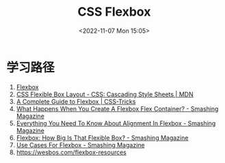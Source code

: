 #+TITLE: CSS Flexbox
#+DATE: <2022-11-07 Mon 15:05>
#+TAGS[]: 技术 CSS

* 学习路径

1. [[https://web.dev/learn/css/flexbox/][Flexbox]]
2. [[https://developer.mozilla.org/en-US/docs/Web/CSS/CSS_Flexible_Box_Layout][CSS Flexible Box Layout - CSS: Cascading Style Sheets | MDN]]
3. [[https://css-tricks.com/snippets/css/a-guide-to-flexbox/][A Complete Guide to Flexbox | CSS-Tricks]]
4. [[https://www.smashingmagazine.com/2018/08/flexbox-display-flex-container/][What Happens When You Create A Flexbox Flex Container? - Smashing Magazine]]
5. [[https://www.smashingmagazine.com/2018/08/flexbox-alignment/][Everything You Need To Know About Alignment In Flexbox - Smashing Magazine]]
6. [[https://www.smashingmagazine.com/2018/09/flexbox-sizing-flexible-box/][Flexbox: How Big Is That Flexible Box? - Smashing Magazine]]
7. [[https://www.smashingmagazine.com/2018/10/flexbox-use-cases/][Use Cases For Flexbox - Smashing Magazine]]
8. [[https://wesbos.com/flexbox-resources]]
